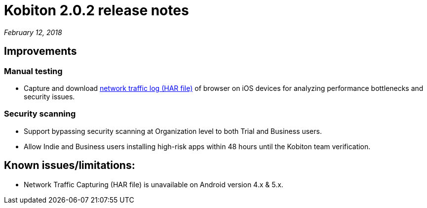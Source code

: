= Kobiton 2.0.2 release notes
:navtitle: Kobiton 2.0.2 release notes

_February 12, 2018_

== Improvements

=== Manual testing

* Capture and download https://support.kobiton.com/manual-testing/toolbar-features/network-activity-log/[network traffic log (HAR file)] of browser on iOS devices for analyzing performance bottlenecks and security issues.

=== Security scanning

* Support bypassing security scanning at Organization level to both Trial and Business users.
* Allow Indie and Business users installing high-risk apps within 48 hours until the Kobiton team verification.

== Known issues/limitations:

* Network Traffic Capturing (HAR file) is unavailable on Android version 4.x & 5.x.
